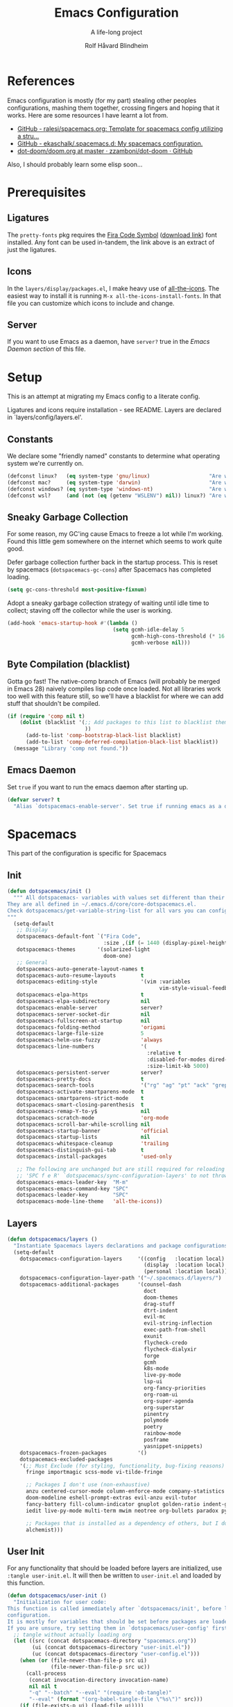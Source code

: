 :DOC-CONFIG:
# Tangle by default to spacemacs.el, which is the most common case
#+property: header-args:emacs-lisp :tangle spacemacs.el
#+property: header-args: :mkdirp yes :comments no
#+startup: headlines
#+startup: nohideblocks
#+startup: noindent
#+options: toc:3 h:3
:END:

#+title: Emacs Configuration
#+subtitle: A life-long project
#+author: Rolf Håvard Blindheim
#+email: rhblind@gmail.com

* Table of Contents :TOC_3:noexport:
- [[#references][References]]
- [[#prerequisites][Prerequisites]]
  - [[#ligatures][Ligatures]]
  - [[#icons][Icons]]
  - [[#server][Server]]
- [[#setup][Setup]]
  - [[#constants][Constants]]
  - [[#sneaky-garbage-collection][Sneaky Garbage Collection]]
  - [[#byte-compilation-blacklist][Byte Compilation (blacklist)]]
  - [[#emacs-daemon][Emacs Daemon]]
- [[#spacemacs][Spacemacs]]
  - [[#init][Init]]
  - [[#layers][Layers]]
  - [[#user-init][User Init]]
  - [[#user-config][User Config]]
- [[#personal-preferences---the-random-config-dumping-ground][Personal Preferences - The random config dumping ground]]
  - [[#scrolling][Scrolling]]
  - [[#globals][Globals]]
    - [[#shell-gpg-ssh-and-encryption][Shell, GPG, SSH and Encryption]]
  - [[#keyboard-and-bindings][Keyboard and bindings]]
- [[#project-management][Project Management]]
- [[#org-mode][Org Mode]]
- [[#local-variables][Local Variables]]

* References

Emacs configuration is mostly (for my part) stealing other peoples
configurations, mashing them together, crossing fingers and hoping that it
works. Here are some resources I have learnt a lot from.

- [[https://github.com/ralesi/spacemacs.org][GitHub - ralesi/spacemacs.org: Template for spacemacs config utilizing a stru...]]
- [[https://github.com/ekaschalk/.spacemacs.d][GitHub - ekaschalk/.spacemacs.d: My spacemacs configuration.]]
- [[https://github.com/zzamboni/dot-doom/blob/master/doom.org][dot-doom/doom.org at master · zzamboni/dot-doom · GitHub]]

Also, I should probably learn some elisp soon...

* Prerequisites
** Ligatures

    The ~pretty-fonts~ pkg requires the [[https://github.com/tonsky/FiraCode][Fira Code Symbol]] ([[https://github.com/tonsky/FiraCode/files/412440/FiraCode-Regular-Symbol.zip][download link]]) font
    installed. Any font can be used in-tandem, the link above is an extract of
    just the ligatures.

** Icons

    In the ~layers/display/packages.el~, I make heavy use of [[https://github.com/domtronn/all-the-icons.el][all-the-icons]].
    The easiest way to install it is running ~M-x all-the-icons-install-fonts~.
    In that file you can customize which icons to include and change.

** Server

    If you want to use Emacs as a daemon, have ~server?~ true in the [[*Emacs Daemon][Emacs Daemon
    section]] of this file.

* Setup
This is an attempt at migrating my Emacs config to a literate config.

Ligatures and icons require installation - see README.
Layers are declared in `layers/config/layers.el'.

** Constants

We declare some "friendly named" constants to determine what operating system
we're currently on.

#+begin_src emacs-lisp
(defconst linux?   (eq system-type 'gnu/linux)                   "Are we on a linux machine?")
(defconst mac?     (eq system-type 'darwin)                      "Are we on a macOS machine?")
(defconst windows? (eq system-type 'windows-nt)                  "Are we on a windows machine?")
(defconst wsl?     (and (not (eq (getenv "WSLENV") nil)) linux?) "Are we on a wsl environment?")
#+end_src

** Sneaky Garbage Collection

For some reason, my GC'ing cause Emacs to freeze a lot while I'm working.
Found this little gem somewhere on the internet which seems to work quite good.

Defer garbage collection further back in the startup process.
This is reset by spacemacs (~dotspacemacs-gc-cons~) after Spacemacs has completed
loading.

#+begin_src emacs-lisp
(setq gc-cons-threshold most-positive-fixnum)
#+end_src

Adopt a sneaky garbage collection strategy of waiting until idle time to
collect; staving off the collector while the user is working.

#+begin_src emacs-lisp
(add-hook 'emacs-startup-hook #'(lambda ()
                                  (setq gcmh-idle-delay 5
                                        gcmh-high-cons-threshold (* 16 1024 1024)  ;; 16mb
                                        gcmh-verbose nil)))
#+end_src

** Byte Compilation (blacklist)

Gotta go fast! The native-comp branch of Emacs (will probably be merged in
Emacs 28) naively compiles lisp code once loaded. Not all libraries work too
well with this feature still, so we'll have a blacklist for where we can add
stuff that shouldn't be compiled.

#+begin_src emacs-lisp
(if (require 'comp nil t)
    (dolist (blacklist '(;; Add packages to this list to blacklist them from native compilation
                         ))
      (add-to-list 'comp-bootstrap-black-list blacklist)
      (add-to-list 'comp-deferred-compilation-black-list blacklist))
  (message "Library 'comp not found."))
#+end_src

** Emacs Daemon

Set ~true~ if you want to run the emacs daemon after starting up.

#+begin_src emacs-lisp
(defvar server? t
  "Alias `dotspacemacs-enable-server'. Set true if running emacs as a daemon")
#+end_src

* Spacemacs

This part of the configuration is specific for Spacemacs

** Init

#+begin_src emacs-lisp
(defun dotspacemacs/init ()
  """ All dotspacemacs- variables with values set different than their defaults.
They are all defined in ~/.emacs.d/core/core-dotspacemacs.el.
Check dotspacemacs/get-variable-string-list for all vars you can configure.
"""
  (setq-default
   ;; Display
   dotspacemacs-default-font `("Fira Code",
                               :size ,(if (= 1440 (display-pixel-height)) 15 13))
   dotspacemacs-themes       '(solarized-light
                               doom-one)
   ;; General
   dotspacemacs-auto-generate-layout-names t
   dotspacemacs-auto-resume-layouts        t
   dotspacemacs-editing-style              '(vim :variables
                                                 vim-style-visual-feedback t)
   dotspacemacs-elpa-https                 t
   dotspacemacs-elpa-subdirectory          nil
   dotspacemacs-enable-server              server?
   dotspacemacs-server-socket-dir          nil
   dotspacemacs-fullscreen-at-startup      nil
   dotspacemacs-folding-method             'origami
   dotspacemacs-large-file-size            5
   dotspacemacs-helm-use-fuzzy             'always
   dotspacemacs-line-numbers               '(
                                             :relative t
                                             :disabled-for-modes dired-mode doc-view-mode markdown-mode org-mode pdf-view-mode
                                             :size-limit-kb 5000)
   dotspacemacs-persistent-server          server?
   dotspacemacs-pretty-docs                t
   dotspacemacs-search-tools               '("rg" "ag" "pt" "ack" "grep")
   dotspacemacs-activate-smartparens-mode  t
   dotspacemacs-smartparens-strict-mode    t
   dotspacemacs-smart-closing-parenthesis  t
   dotspacemacs-remap-Y-to-y$              nil
   dotspacemacs-scratch-mode               'org-mode
   dotspacemacs-scroll-bar-while-scrolling nil
   dotspacemacs-startup-banner             'official
   dotspacemacs-startup-lists              nil
   dotspacemacs-whitespace-cleanup         'trailing
   dotspacemacs-distinguish-gui-tab        t
   dotspacemacs-install-packages           'used-only

   ;; The following are unchanged but are still required for reloading via
   ;; 'SPC f e R' `dotspacemacs/sync-configuration-layers' to not throw warnings
   dotspacemacs-emacs-leader-key  "M-m"
   dotspacemacs-emacs-command-key "SPC"
   dotspacemacs-leader-key        "SPC"
   dotspacemacs-mode-line-theme   'all-the-icons))
#+end_src

** Layers

#+begin_src emacs-lisp
(defun dotspacemacs/layers ()
  "Instantiate Spacemacs layers declarations and package configurations."
  (setq-default
    dotspacemacs-configuration-layers     '((config   :location local)
                                            (display  :location local)
                                            (personal :location local))
    dotspacemacs-configuration-layer-path '("~/.spacemacs.d/layers/")
    dotspacemacs-additional-packages      '(counsel-dash
                                            doct
                                            doom-themes
                                            drag-stuff
                                            dtrt-indent
                                            evil-mc
                                            evil-string-inflection
                                            exec-path-from-shell
                                            exunit
                                            flycheck-credo
                                            flycheck-dialyxir
                                            forge
                                            gcmh
                                            k8s-mode
                                            live-py-mode
                                            lsp-ui
                                            org-fancy-priorities
                                            org-roam-ui
                                            org-super-agenda
                                            org-superstar
                                            pinentry
                                            polymode
                                            poetry
                                            rainbow-mode
                                            posframe
                                            yasnippet-snippets)
    dotspacemacs-frozen-packages          '()
    dotspacemacs-excluded-packages
    '(;; Must Exclude (for styling, functionality, bug-fixing reasons)
      fringe importmagic scss-mode vi-tilde-fringe

      ;; Packages I don't use (non-exhaustive)
      anzu centered-cursor-mode column-enforce-mode company-statistics
      doom-modeline eshell-prompt-extras evil-anzu evil-tutor
      fancy-battery fill-column-indicator gnuplot golden-ratio indent-guide
      iedit live-py-mode multi-term mwim neotree org-bullets paradox py-isort

      ;; Packages that is installed as a dependency of others, but I don't want installed
      alchemist)))
#+end_src

** User Init

For any functionality that should be loaded before layers are initialized, use
~:tangle user-init.el~. It will then be written to ~user-init.el~ and loaded by
this function.

#+begin_src emacs-lisp
(defun dotspacemacs/user-init ()
  "Initialization for user code:
This function is called immediately after `dotspacemacs/init', before layer
configuration.
It is mostly for variables that should be set before packages are loaded.
If you are unsure, try setting them in `dotspacemacs/user-config' first."
  ;; tangle without actually loading org
  (let ((src (concat dotspacemacs-directory "spacemacs.org"))
        (ui (concat dotspacemacs-directory "user-init.el"))
        (uc (concat dotspacemacs-directory "user-config.el")))
    (when (or (file-newer-than-file-p src ui)
              (file-newer-than-file-p src uc))
      (call-process
       (concat invocation-directory invocation-name)
       nil nil t
       "-q" "--batch" "--eval" "(require 'ob-tangle)"
       "--eval" (format "(org-babel-tangle-file \"%s\")" src)))
    (if (file-exists-p ui) (load-file ui))))
#+end_src

** User Config

For any functionality that should be loaded after layers are initialized, use
~:tangle user-config.el~. It will then be written to ~user-config.el~ and loaded by
this function.

#+begin_src emacs-lisp
(defun dotspacemacs/user-config ()
  "Configuration for user code:
This function is called at the very end of Spacemacs startup, after layer
configuration.
Put your configuration code here, except for variables that should be set
before packages are loaded."
  (let ((uc (concat dotspacemacs-directory "user-config.el")))
    (if (file-exists-p uc) (load-file uc))))
#+end_src

* Personal Preferences - The random config dumping ground

Me

#+begin_src emacs-lisp
(setq user-full-name "Rolf Håvard Blindheim"
      user-email-address "rhblind@gmail.com")
#+end_src

Random stuff that doesn't fit into any particular category

#+begin_src emacs-lisp
(setq display-time-24hr-format t                     ;; I don't know the difference between AM and PM
      layouts-enable-autosave t                      ;; Automatically save layouts
      layouts-autosave-delay 1800                    ;; Save layouts every 30 minutes
      x-mouse-click-focus-ignore-position t          ;; Makes switching windows with mouse work on X-Window system
      vc-follow-symlinks nil                         ;; Don't follow symlinks, edit them directly
      newsticker-dir "~/.emacs.d/.cache/newsticker"  ;; I once had ambitions to read stuff...
      )
#+end_src

** Scrolling

#+begin_src emacs-lisp
(setq mouse-wheel-follow-mouse t                          ;; Scroll window under mouse
      pixel-scroll-mode nil                               ;; Disable pixel scrolling - veeeeeeery slow
      mac-mouse-wheel-smooth-scroll nil                   ;; Probably too many pixels ;)
      mouse-wheel-progressive-speed nil                   ;; Don't accelerate scrolling
      mouse-wheel-scroll-amount '(1 ((shift) . 1)         ;; Mouse scroll 1 line at a time
                                    ((control) . nil))    ;; Hold ctrl to scroll to top/end of buffer
      scroll-step 1                                       ;; Keyboard scroll 1 line at the time
      scroll-preserve-screen-position t
      scroll-conservatively 100)
#+end_src

** Globals

Random stuff I want enabled no matter what!

#+begin_src emacs-lisp
(fringe-mode 0)                                           ;; I don't like fringes
;; (global-company-mode)                                     ;; Enable company-mode(autocomplete) globally
(global-unset-key [down-mouse-1])                         ;; No dragging nonsense
(global-set-key [down-mouse-1] 'mouse-select-window)      ;; Select window with mouse click
;; (treemacs-resize-icons 14)                                ;; Slightly bigger Treemacs icons
;; (ws-butler-global-mode)                                   ;; Unobtrusive way to trim spaces on end of lines
#+end_src

Please don't quit Emacs every time I accidentally type ~:q~

#+begin_src emacs-lisp :tangle user-config.el
(evil-ex-define-cmd "q[uit]" 'evil-delete-buffer)         ;; Redefine :q to delete buffer instead of exiting emacs
#+end_src

*** Shell, GPG, SSH and Encryption

#+begin_src emacs-lisp :tangle user-init.el
(require 'epa-file)    ;; Load library for decrypting the `secrets.el.gpg' file
;; (setq epa-pinentry-mode 'loopback)  ;; Allows unlocking gpg keys using the Emacs minibuffer (gpg --> gpg-agent --> pinentry --> Emacs)
#+end_src

I'm usually on MacOS

#+begin_src emacs-lisp :tangle user-init.el
(when (eq system-type 'darwin)
  (setq shell-file-name "/bin/bash")
  (setq dired-listing-switches "-aBhl --group-directories-first"
        helm-locate-command "glocate %s -e -A --regex %s"
        helm-locate-recursive-dirs-command "glocate -i -e -A --regex '^%s' '%s.*$'"
        insert-directory-program "/usr/local/bin/gls")

  (custom-set-variables '(epg-gpg-program "/usr/local/bin/gpg")))
#+end_src

#+begin_src emacs-lisp :tangle user-config.el
(when (eq system-type 'darwin)
  (require 'exec-path-from-shell)
  (setq exec-path-from-shell-check-startup-files nil)  ;; Don't complain about putting thing in the wrong files
  (dolist (var '("LANG" "LC_TYPE" "GPG_AGENT_INFO" "SSH_AUTH_SOCK"))
    (add-to-list 'exec-path-from-shell-variables var))
  (exec-path-from-shell-initialize)
  (shell-command "gpg-connect-agent updatestartuptty /bye >/dev/null"))
#+end_src


But I used to be on Linux

#+begin_src emacs-lisp :tangle user-init.el
(when (eq system-type 'gnu/linux)
  (setq shell-file-name "/bin/bash"))
#+end_src

Either way, there's some things that always has to be done

#+begin_src emacs-lisp :tangle user-init.el
(epa-file-enable)
(setq auto-resume-layers t
      auth-source-debug  nil  ;; Enable logging of authentication related stuff to the `*Messages' buffer. Disable when not needed!
      custom-file        "~/.spacemacs.d/.custom-settings.el"
      secrets-file       "~/.spacemacs.d/secrets.el.gpg")

;; This file keeps secrets for emacs configurations
(load-file secrets-file)
#+end_src

** Keyboard and bindings

I need weird characters

#+begin_src emacs-lisp :tangle user-init.el
(require 'iso-transl)  ;; Enables "dead keys" for non-english keyboards
#+end_src

I don't really use this, but I'll just keep around for "later inspection"

#+begin_src emacs-lisp :tangle user-config.el
(when (and (boundp 'redo-bindings?) redo-bindings?
          (configuration-layer/package-used-p 'redo-spacemacs))
  (redo-spacemacs-bindings))
#+end_src

Some old habits are hard to unlearn. Got some keybindings that are too
hard-wired in my brains to even bother to change.

#+begin_src emacs-lisp
(global-set-key (kbd "<C-return>") 'newline-below)          ;; Ctrl-Enter inserts a new line below
(global-set-key (kbd "<S-return>") 'newline-above)          ;; Shift-Enter inserts a new line above
(global-set-key (kbd "<C-backspace>") 'backward-kill-word)  ;; Ctrl-Backspace deletes previous word
#+end_src

* Project Management

#+begin_src emacs-lisp
(setq projectile-enable-caching               t
      projectile-project-search-path          '("~/workspace")  ;; A relic directory from when I used Eclipse back in the days
      projectile-globally-ignored-files       '(".DS_Store")    ;; Super annoying files
      projectile-globally-ignored-directories '(".git"
                                                ".idea"
                                                ".import"
                                                ".elixir_ls"
                                                ".htmlcov"
                                                ".pytest_cache"
                                                "_build"
                                                "__pycache__"
                                                "deps"
                                                "node_modules"))
#+end_src

* Org Mode

I keep all my Org mode files in a Dropbox directory for easy sync and backup.

#+begin_src emacs-lisp
(setq org-directory          "~/Dropbox/org")
(setq org-roam-directory     (concat (file-name-as-directory org-directory) "roam")
      org-download-image-dir (concat (file-name-as-directory org-directory) "images")
      org-roam-v2-ack        t)
#+end_src

Should probably clean up this a bit - do I really need all these different
files?

#+begin_src emacs-lisp
(setq org-default-notes-file        (concat (file-name-as-directory org-directory) "misc.org")
      org-work-notes-file           (concat (file-name-as-directory org-directory) "work.org")
      org-projects-file             (concat (file-name-as-directory org-directory) "projects.org")
      org-roam-index-file           (concat (file-name-as-directory org-roam-directory) "index.org")
      org-agenda-files              (file-expand-wildcards (concat (file-name-as-directory org-directory) "*.org")))
#+end_src

Finally some other tweaks

#+begin_src emacs-lisp
(setq org-todo-keywords             '((sequence "TODO" "IN PROGRESS"
                                                "|"
                                                "DONE" "NEVERMIND"))
      org-use-property-inheritance  t
      org-log-done-with-time        t
      org-catch-invisible-edits     'smart
      org-babel-default-header-args '((:session . "none")
                                      (:results . "replace")
                                      (:exports . "code")
                                      (:cache   . "no")
                                      (:noweb   . "no")
                                      (:hlines  . "no")
                                      (:tangle  . "no")
                                      (:comment . "link")))
#+end_src

Make sure org-roam is available on startup

#+begin_src emacs-lisp
;; (org-roam-db-autosync-mode)
#+end_src

* Local Variables :ARCHIVE:

This little block will cause the ~org-bable-tangle()~ function to run after this
file is saved.

# Local Variables:
# eval: (add-hook 'after-save-hook (lambda ()(org-babel-tangle)) nil t)
# End:
